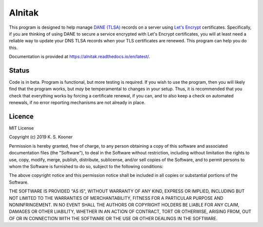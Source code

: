 
=========
 Alnitak
=========

This program is designed to help manage `DANE (TLSA) <https://tools.ietf.org/html/rfc6698>`_ records on a server using `Let's Encrypt <https://letsencrypt.org/>`_ certificates. Specifically, if you are thinking of using DANE to secure a service encrypted with Let's Encrypt certificates, you will at least need a reliable way to update your DNS TLSA records when your TLS certificates are renewed. This program can help you do this.


Documentation is provided at https://alnitak.readthedocs.io/en/latest/.

.. image:: https://readthedocs.org/projects/alnitak/badge/?version=latest
    :target: https://alnitak.readthedocs.io/en/latest/?badge=latest
    :alt: Documentation Status

.. image:: https://travis-ci.org/definitelyprobably/alnitak.svg?branch=master
    :target: https://travis-ci.org/definitelyprobably/alnitak

.. image:: https://codecov.io/gh/definitelyprobably/alnitak/branch/master/graph/badge.svg
  :target: https://codecov.io/gh/definitelyprobably/alnitak


Status
======

Code is in beta. Program is functional, but more testing is required.
If you wish to use the program, then you will likely find that the program
works, but *may* be temperamental to changes in your setup. Thus, it is
recommended that you check that everything works by forcing a certificate
renewal, if you can, and to also keep a check on automated renewals, if no
error reporting mechanisms are not already in place.


Licence
=======

MIT License

Copyright (c) 2019 K. S. Kooner

Permission is hereby granted, free of charge, to any person obtaining a copy
of this software and associated documentation files (the "Software"), to deal
in the Software without restriction, including without limitation the rights
to use, copy, modify, merge, publish, distribute, sublicense, and/or sell
copies of the Software, and to permit persons to whom the Software is
furnished to do so, subject to the following conditions:

The above copyright notice and this permission notice shall be included in all
copies or substantial portions of the Software.

THE SOFTWARE IS PROVIDED "AS IS", WITHOUT WARRANTY OF ANY KIND, EXPRESS OR
IMPLIED, INCLUDING BUT NOT LIMITED TO THE WARRANTIES OF MERCHANTABILITY,
FITNESS FOR A PARTICULAR PURPOSE AND NONINFRINGEMENT. IN NO EVENT SHALL THE
AUTHORS OR COPYRIGHT HOLDERS BE LIABLE FOR ANY CLAIM, DAMAGES OR OTHER
LIABILITY, WHETHER IN AN ACTION OF CONTRACT, TORT OR OTHERWISE, ARISING FROM,
OUT OF OR IN CONNECTION WITH THE SOFTWARE OR THE USE OR OTHER DEALINGS IN THE
SOFTWARE.
